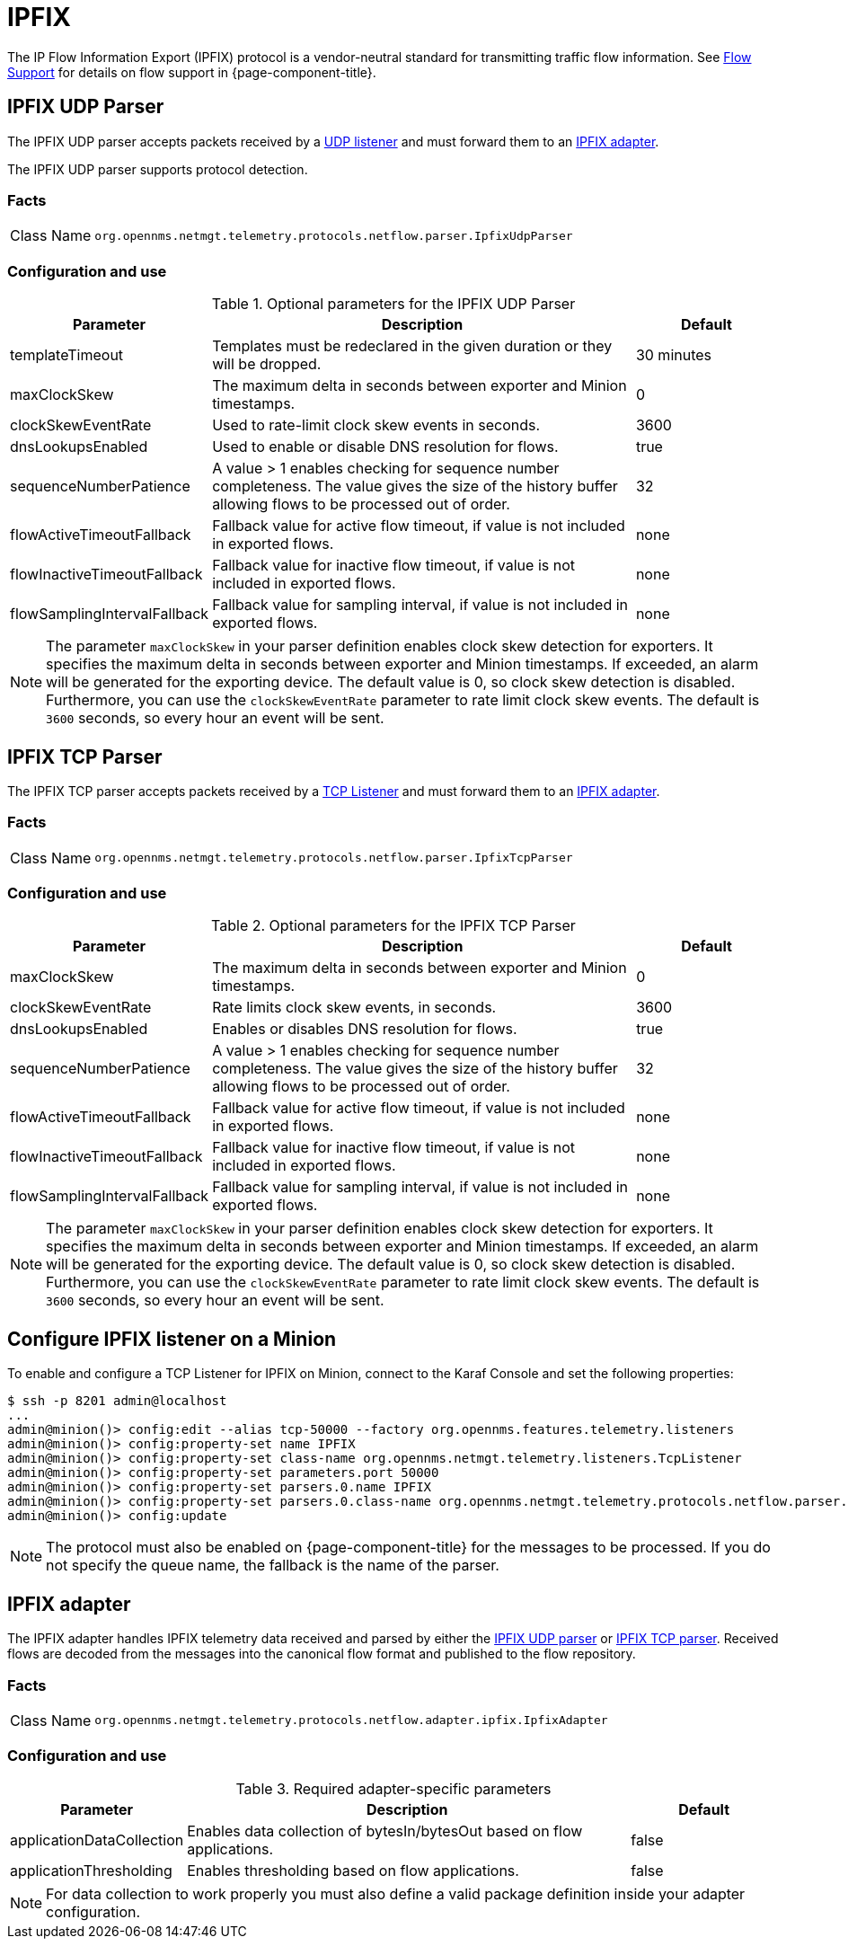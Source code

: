 
= IPFIX
:description: Learn how the IPFIX UDP and TCP parsers in OpenNMS {page-component-title} accept packets from UDP/TCP listeners and forward them to an IPFIX adapter.

The IP Flow Information Export (IPFIX) protocol is a vendor-neutral standard for transmitting traffic flow information.
See <<operation:deep-dive/flows/introduction.adoc#ga-flow-support-introduction, Flow Support>> for details on flow support in {page-component-title}.

[[telemetryd-ipfix-parser-udp]]
== IPFIX UDP Parser

The IPFIX UDP parser accepts packets received by a <<telemetryd/listeners/udp.adoc#telemetryd-listener-udp, UDP listener>> and must forward them to an <<telemetryd-ipfix-adapter, IPFIX adapter>>.

The IPFIX UDP parser supports protocol detection.

=== Facts

[options="autowidth"]
|===
| Class Name          | `org.opennms.netmgt.telemetry.protocols.netflow.parser.IpfixUdpParser`
|===

=== Configuration and use

.Optional parameters for the IPFIX UDP Parser
[options="header" cols="1,3,1"]
|===
| Parameter
| Description
| Default

| templateTimeout
| Templates must be redeclared in the given duration or they will be dropped.
| 30 minutes

| maxClockSkew
| The maximum delta in seconds between exporter and Minion timestamps.
| 0

| clockSkewEventRate
| Used to rate-limit clock skew events in seconds.
| 3600

| dnsLookupsEnabled
| Used to enable or disable DNS resolution for flows.
| true

| sequenceNumberPatience
| A value > 1 enables checking for sequence number completeness.
The value gives the size of the history buffer allowing flows to be processed out of order.
| 32

| flowActiveTimeoutFallback
| Fallback value for active flow timeout, if value is not included in exported flows.
| none

| flowInactiveTimeoutFallback
| Fallback value for inactive flow timeout, if value is not included in exported flows.
| none

| flowSamplingIntervalFallback
| Fallback value for sampling interval, if value is not included in exported flows.
| none
|===
NOTE: The parameter `maxClockSkew` in your parser definition enables clock skew detection for exporters.
It specifies the maximum delta in seconds between exporter and Minion timestamps.
If exceeded, an alarm will be generated for the exporting device.
The default value is 0, so clock skew detection is disabled.
Furthermore, you can use the `clockSkewEventRate` parameter to rate limit clock skew events.
The default is `3600` seconds, so every hour an event will be sent.

[[telemetryd-ipfix-parser-tcp]]
== IPFIX TCP Parser

The IPFIX TCP parser accepts packets received by a <<telemetryd/listeners/tcp.adoc#telemetryd-listener-tcp, TCP Listener>> and must forward them to an <<telemetryd-ipfix-adapter, IPFIX adapter>>.

=== Facts

[options="autowidth"]
|===
| Class Name          | `org.opennms.netmgt.telemetry.protocols.netflow.parser.IpfixTcpParser`
|===

=== Configuration and use

.Optional parameters for the IPFIX TCP Parser
[options="header" cols="1,3,1"]
|===
| Parameter
| Description
| Default

| maxClockSkew
| The maximum delta in seconds between exporter and Minion timestamps.
| 0

| clockSkewEventRate
| Rate limits clock skew events, in seconds.
| 3600

| dnsLookupsEnabled
| Enables or disables DNS resolution for flows.
| true

| sequenceNumberPatience
| A value > 1 enables checking for sequence number completeness.
The value gives the size of the history buffer allowing flows to be processed out of order.
| 32

| flowActiveTimeoutFallback
| Fallback value for active flow timeout, if value is not included in exported flows.
| none

| flowInactiveTimeoutFallback
| Fallback value for inactive flow timeout, if value is not included in exported flows.
| none

| flowSamplingIntervalFallback
| Fallback value for sampling interval, if value is not included in exported flows.
| none
|===
NOTE: The parameter `maxClockSkew` in your parser definition enables clock skew detection for exporters.
It specifies the maximum delta in seconds between exporter and Minion timestamps.
If exceeded, an alarm will be generated for the exporting device.
The default value is 0, so clock skew detection is disabled.
Furthermore, you can use the `clockSkewEventRate`  parameter to rate limit clock skew events.
The default is `3600` seconds, so every hour an event will be sent.

== Configure IPFIX listener on a Minion

To enable and configure a TCP Listener for IPFIX on Minion, connect to the Karaf Console and set the following properties:

[source, console]
----
$ ssh -p 8201 admin@localhost
...
admin@minion()> config:edit --alias tcp-50000 --factory org.opennms.features.telemetry.listeners
admin@minion()> config:property-set name IPFIX
admin@minion()> config:property-set class-name org.opennms.netmgt.telemetry.listeners.TcpListener
admin@minion()> config:property-set parameters.port 50000
admin@minion()> config:property-set parsers.0.name IPFIX
admin@minion()> config:property-set parsers.0.class-name org.opennms.netmgt.telemetry.protocols.netflow.parser.IpfixParser
admin@minion()> config:update
----

NOTE: The protocol must also be enabled on {page-component-title} for the messages to be processed.
If you do not specify the queue name, the fallback is the name of the parser.

[[telemetryd-ipfix-adapter]]
== IPFIX adapter

The IPFIX adapter handles IPFIX telemetry data received and parsed by either the <<deep-dive/telemetryd-ipfix-parser-udp, IPFIX UDP parser>> or <<deep-dive/telemetryd-ipfix-parser-tcp, IPFIX TCP parser>>.
Received flows are decoded from the messages into the canonical flow format and published to the flow repository.

=== Facts

[options="autowidth"]
|===
| Class Name          | `org.opennms.netmgt.telemetry.protocols.netflow.adapter.ipfix.IpfixAdapter`
|===

=== Configuration and use

.Required adapter-specific parameters
[options="header", cols="1,3,1"]
|===
| Parameter
| Description
| Default

| applicationDataCollection
| Enables data collection of bytesIn/bytesOut based on flow applications.
| false

| applicationThresholding
| Enables thresholding based on flow applications.
| false
|===
NOTE: For data collection to work properly you must also define a valid package definition inside your adapter configuration.
